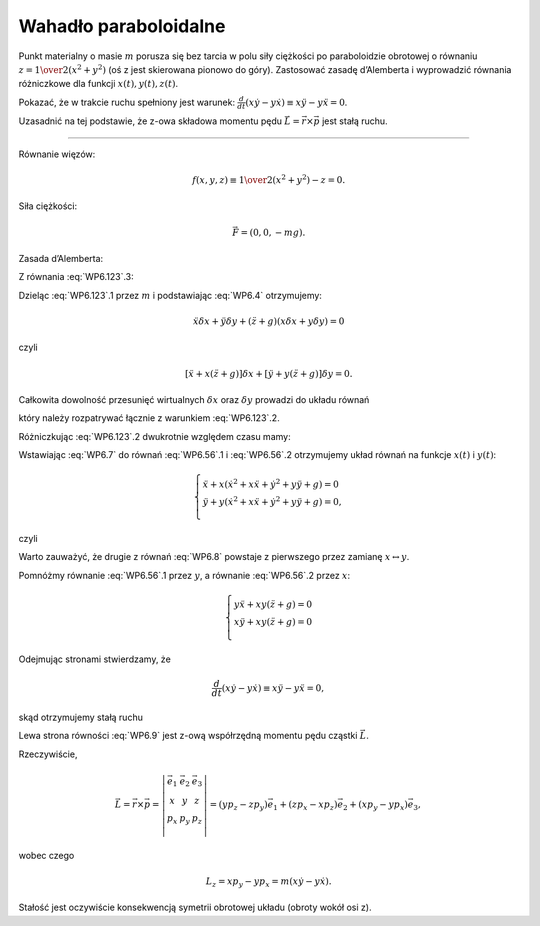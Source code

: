Wahadło paraboloidalne
======================


﻿Punkt materialny o masie  :math:`m`  porusza się  bez  tarcia  w  polu  siły ciężkości  po  paraboloidzie obrotowej  o  równaniu  :math:`z = {\textstyle{1 \over 2}}(x^2  + y^2 )`  (oś  z  jest skierowana pionowo do góry).  Zastosować zasadę  d’Alemberta  i  wyprowadzić  równania  różniczkowe  dla  funkcji  :math:`x(t),y(t),z(t)`.

Pokazać,  że  w  trakcie  ruchu  spełniony  jest  warunek:   :math:`\frac{d}{{dt}}(x \dot y - y \dot x ) \equiv x \ddot y - y \ddot x = 0`.

Uzasadnić  na  tej  podstawie,  że  z-owa  składowa  momentu  pędu  :math:`\vec L = \vec r \times \vec p`  jest  stałą  ruchu.

__________________________________________________________________________________



Równanie  więzów:

.. math::

   f(x,y,z) \equiv {\textstyle{1 \over 2}}(x^2  + y^2 ) - z = 0.


Siła  ciężkości:

.. math::

   \vec F = (0,0, - mg).


Zasada d’Alemberta:

.. math::
   :label: WP6.123

   \left\{ \begin{array}{l}
   m\ddot x\delta x + m\ddot y\delta y + m(\ddot z + g)\delta z = 0, & .1 \\ 
   {\textstyle{1 \over 2}}(x^2  + y^2 ) - z = 0, & .2 \\ 
   x\delta x + y\delta y - \delta z = 0. & .3 \\ 
   \end{array} \right.


Z  równania  :eq:`WP6.123`.3:

.. math::
   :label: WP6.4

   \delta z = x\delta x + y\delta y.


Dzieląc  :eq:`WP6.123`.1  przez  :math:`m`  i  podstawiając  :eq:`WP6.4` otrzymujemy:

.. math::

   \ddot x\delta x + \ddot y\delta y + (\ddot z + g)(x\delta x + y\delta y) = 0


czyli

.. math::

   [\ddot x + x(\ddot z + g)]\delta x + [\ddot y + y(\ddot z + g)]\delta y = 0.


Całkowita  dowolność  przesunięć  wirtualnych  :math:`\delta x` oraz  :math:`\delta y`  prowadzi  do  układu  równań

.. math::
   :label: WP6.56

   \left\{ \begin{array}{l}
   \ddot x + x(\ddot z + g) = 0 &  &  &  & .1 \\ 
   \ddot y + y(\ddot z + g) = 0 &  &  &  & .2 \\ 
   \end{array} \right.


który  należy  rozpatrywać  łącznie  z  warunkiem  :eq:`WP6.123`.2.

Różniczkując  :eq:`WP6.123`.2  dwukrotnie  względem  czasu  mamy:

.. math::
   :label: WP6.7

   \begin{array}{l}
   z = {\textstyle{1 \over 2}}(x^2  + y^2 ) \\ 
   \dot z = x\dot x + y\dot y \\ 
   \ddot z = \dot x^2  + x\ddot x + \dot y^2  + y\ddot y \\ 
   \end{array}


Wstawiając  :eq:`WP6.7` do  równań  :eq:`WP6.56`.1 i  :eq:`WP6.56`.2  otrzymujemy  układ  równań  na  funkcje  :math:`x(t)`  i  :math:`y(t)`:

.. math::

   \left\{ \begin{array}{l}
   \ddot x + x(\dot x^2  + x\ddot x + \dot y^2  + y\ddot y + g) = 0 \\ 
   \ddot y + y(\dot x^2  + x\ddot x + \dot y^2  + y\ddot y + g) = 0, \\ 
   \end{array} \right.


czyli

.. math::
   :label: WP6.8

   \left\{ \begin{array}{l}
   (1 + x^2 )\ddot x + x y\ddot y + x(\dot x^2  + \dot y^2  + g) = 0 \\ 
   (1 + y^2 )\ddot y + x y\ddot x + y(\dot x^2  + \dot y^2  + g) = 0. \\ 
   \end{array} \right.


Warto  zauważyć,  że  drugie  z  równań  :eq:`WP6.8` powstaje  z  pierwszego  przez  zamianę  :math:`x \leftrightarrow y`.


Pomnóżmy  równanie  :eq:`WP6.56`.1  przez  :math:`y`,  a  równanie  :eq:`WP6.56`.2  przez  :math:`x`:

.. math::

   \left\{ \begin{array}{l}
   y\ddot x + xy(\ddot z + g) = 0 \\ 
   x\ddot y + xy(\ddot z + g) = 0 \\ 
   \end{array} \right.


Odejmując  stronami  stwierdzamy,  że

.. math::

   \frac{d}{{dt}}(x \dot y - y \dot x ) \equiv x \ddot y - y \ddot x = 0,


skąd  otrzymujemy  stałą  ruchu

.. math::
   :label: WP6.9

   m(x \dot y - y \dot x) = {\rm{cst.}}


Lewa  strona  równości  :eq:`WP6.9`  jest  z-ową  współrzędną  momentu  pędu  cząstki  :math:`\vec L`.

Rzeczywiście,

.. math::

   \vec L = \vec r \times \vec p = \left| {\begin{array}{*{20}c}
   {\vec e_1 } & {\vec e_2 } & {\vec e_3 }  \\
   x & y & z  \\
   {p_x } & {p_y } & {p_z }  \\
   \end{array}} \right| = (yp_z  - zp_y )\vec e_1  + (zp_x  - xp_z )\vec e_2  + (xp_y  - yp_x )\vec e_3 ,


wobec  czego

.. math::

   L_z  = xp_y  - yp_x  = m(x\dot y - y\dot x).


Stałość    jest  oczywiście  konsekwencją  symetrii  obrotowej  układu  (obroty  wokół  osi  z).


